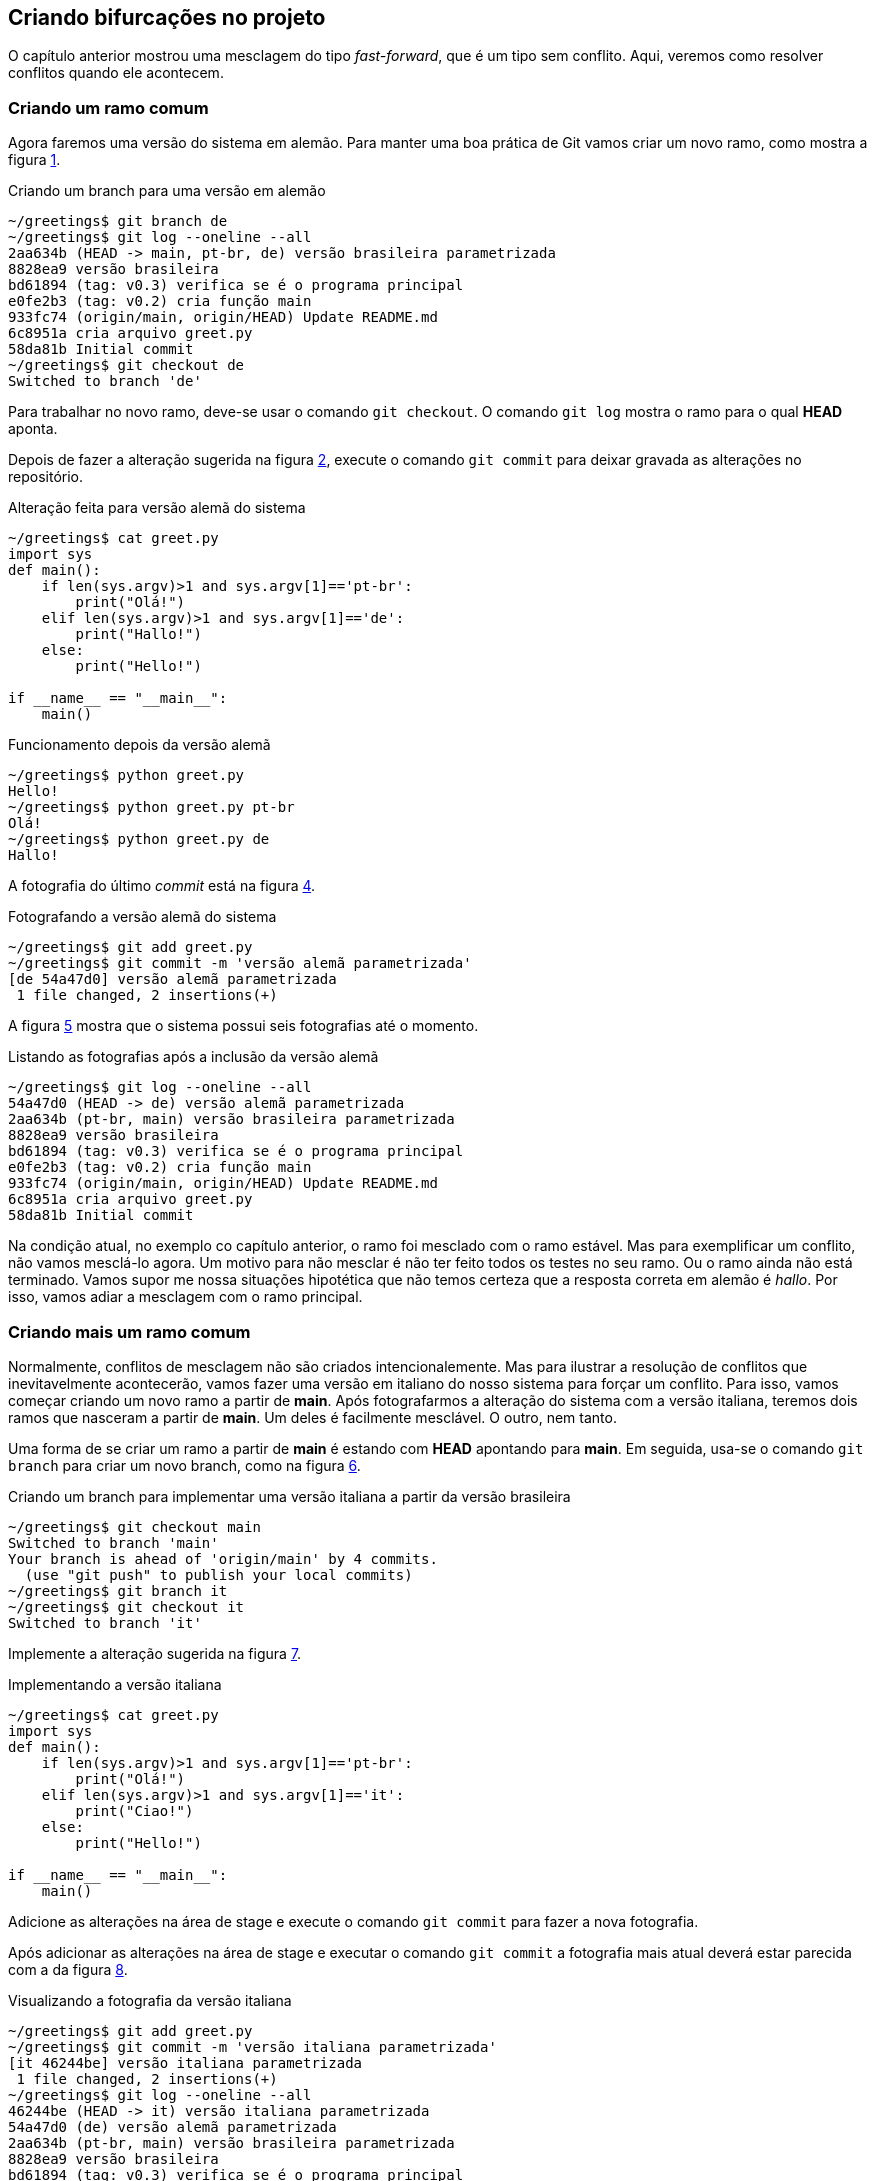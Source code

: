 [#bifurcacoes]
== Criando bifurcações no projeto

O capítulo anterior mostrou uma mesclagem do tipo
_fast-forward_, que é um tipo sem conflito.
Aqui, veremos como resolver conflitos quando ele acontecem.

=== Criando um ramo comum

Agora faremos uma versão do sistema em alemão.
Para manter uma boa prática de Git vamos criar um novo
ramo, como mostra a figura <<fig:41>>.

.Criando um branch para uma versão em alemão
[[fig:41, {counter:refcde}]]
[source]
----
~/greetings$ git branch de
~/greetings$ git log --oneline --all
2aa634b (HEAD -> main, pt-br, de) versão brasileira parametrizada
8828ea9 versão brasileira
bd61894 (tag: v0.3) verifica se é o programa principal
e0fe2b3 (tag: v0.2) cria função main
933fc74 (origin/main, origin/HEAD) Update README.md
6c8951a cria arquivo greet.py
58da81b Initial commit
~/greetings$ git checkout de
Switched to branch 'de'
----

Para trabalhar no novo ramo, deve-se usar o comando
`git checkout`. O comando `git log`
mostra o ramo para o qual *HEAD* aponta.

Depois de fazer a alteração sugerida na figura <<fig:43>>,
execute o comando `git commit` para deixar 
gravada as alterações no repositório.

.Alteração feita para versão alemã do sistema
[[fig:43, {counter:refcde}]]
[source]
----
~/greetings$ cat greet.py 
import sys
def main():
    if len(sys.argv)>1 and sys.argv[1]=='pt-br':
        print("Olá!")
    elif len(sys.argv)>1 and sys.argv[1]=='de':
        print("Hallo!")
    else:
        print("Hello!")

if __name__ == "__main__":
    main()
----

.Funcionamento depois da versão alemã
[[fig:43a, {counter:refcde}]]
[source]
----
~/greetings$ python greet.py 
Hello!
~/greetings$ python greet.py pt-br
Olá!
~/greetings$ python greet.py de
Hallo!
----

A fotografia do último _commit_ está na figura
<<fig:44>>.

.Fotografando a versão alemã do sistema
[[fig:44, {counter:refcde}]]
[source]
----
~/greetings$ git add greet.py 
~/greetings$ git commit -m 'versão alemã parametrizada'
[de 54a47d0] versão alemã parametrizada
 1 file changed, 2 insertions(+)
----

A figura <<fig:45>> mostra que o sistema possui seis 
fotografias até o momento.

.Listando as fotografias após a inclusão da versão alemã
[[fig:45, {counter:refcde}]]
[source]
----
~/greetings$ git log --oneline --all
54a47d0 (HEAD -> de) versão alemã parametrizada
2aa634b (pt-br, main) versão brasileira parametrizada
8828ea9 versão brasileira
bd61894 (tag: v0.3) verifica se é o programa principal
e0fe2b3 (tag: v0.2) cria função main
933fc74 (origin/main, origin/HEAD) Update README.md
6c8951a cria arquivo greet.py
58da81b Initial commit
----

Na condição atual, no exemplo co capítulo anterior,
o ramo foi mesclado com o ramo estável.
Mas para exemplificar um conflito, não vamos mesclá-lo 
agora.
Um motivo para não mesclar é não ter feito todos os
testes no seu ramo.
Ou o ramo ainda não está terminado.
Vamos supor me nossa situações hipotética que 
não temos certeza que a resposta correta em alemão
é _hallo_.
Por isso, vamos adiar a mesclagem com o ramo principal.


=== Criando mais um ramo comum

Normalmente, conflitos de mesclagem não são criados 
intencionalemente. Mas para ilustrar a resolução 
de conflitos que inevitavelmente acontecerão,
vamos fazer uma versão em italiano do nosso 
sistema para forçar um conflito.
Para isso, vamos começar criando um novo ramo a
partir de *main*.
Após fotografarmos a alteração do sistema
com a versão italiana, teremos dois ramos que
nasceram a partir de *main*.
Um deles é facilmente mesclável. O outro, nem tanto.

Uma forma de se criar um ramo a partir de *main*
é estando com *HEAD* apontando para *main*.
Em seguida, usa-se o comando `git branch` para 
criar um novo branch, como na figura <<fig:46>>.

.Criando um branch para implementar uma versão italiana a partir da versão brasileira
[[fig:46, {counter:refcde}]]
[source]
----
~/greetings$ git checkout main
Switched to branch 'main'
Your branch is ahead of 'origin/main' by 4 commits.
  (use "git push" to publish your local commits)
~/greetings$ git branch it
~/greetings$ git checkout it
Switched to branch 'it'
----

Implemente a alteração sugerida na figura <<fig:48>>.

.Implementando a versão italiana
[[fig:48, {counter:refcde}]]
[source]
----
~/greetings$ cat greet.py 
import sys
def main():
    if len(sys.argv)>1 and sys.argv[1]=='pt-br':
        print("Olá!")
    elif len(sys.argv)>1 and sys.argv[1]=='it':
        print("Ciao!")
    else:
        print("Hello!")

if __name__ == "__main__":
    main()
----

Adicione as alterações na área de stage e execute
o comando `git commit` para fazer a nova fotografia.

Após adicionar as alterações na área de stage e executar
o comando `git commit` a fotografia mais atual
deverá estar parecida com a da figura <<fig:49>>.

.Visualizando a fotografia da versão italiana
[[fig:49, {counter:refcde}]]
[source]
----
~/greetings$ git add greet.py 
~/greetings$ git commit -m 'versão italiana parametrizada'
[it 46244be] versão italiana parametrizada
 1 file changed, 2 insertions(+)
~/greetings$ git log --oneline --all
46244be (HEAD -> it) versão italiana parametrizada
54a47d0 (de) versão alemã parametrizada
2aa634b (pt-br, main) versão brasileira parametrizada
8828ea9 versão brasileira
bd61894 (tag: v0.3) verifica se é o programa principal
e0fe2b3 (tag: v0.2) cria função main
933fc74 (origin/main, origin/HEAD) Update README.md
6c8951a cria arquivo greet.py
58da81b Initial commit
----

=== Listando as fotografias em forma de grafo

A opção `--graph` do comando `git log`
lista as fotografias do repositório em forma de grafo,
como na figura <<fig:50>>.


.Listando todas as fotografias do repositório em forma de grafo
[[fig:50, {counter:refcde}]]
[source]
----
~/greetings$ git log --oneline --all --graph
* 46244be (HEAD -> it) versão italiana parametrizada
| * 54a47d0 (de) versão alemã parametrizada
|/  
* 2aa634b (pt-br, main) versão brasileira parametrizada
* 8828ea9 versão brasileira
* bd61894 (tag: v0.3) verifica se é o programa principal
* e0fe2b3 (tag: v0.2) cria função main
* 933fc74 (origin/main, origin/HEAD) Update README.md
* 6c8951a cria arquivo greet.py
* 58da81b Initial commit
----

Note que acima do ramo *main* as linhas estão
vermelhas, indicando um possível conflito.
Observe que o ramo *de* (alemão), que é mais
antigo que o ramo *it* (italiano), se mostra como
um ramo que está saindo de um galho.


=== Mesclando o último ramo antes do primeiro

O último ramo criado foi o ramo *it*,
mas aqui vasmos mesclá-lo ao ramo principal
antes do ramo mais antigo, que é o ramo *de*.
A figura <<fig:51>> mostra uma forma de como isso 
pode ser feito.
Ocorreu uma mesclagem do tipo _fast-forward_
sem nenhum problema.

.Mesclando a versão italiana com a principal
[[fig:51, {counter:refcde}]]
[source]
----
~/greetings$ git checkout main
Switched to branch 'main'
Your branch is ahead of 'origin/main' by 4 commits.
  (use "git push" to publish your local commits)
~/greetings$ git merge it
Updating 2aa634b..46244be
Fast-forward
 greet.py | 2 ++
 1 file changed, 2 insertions(+)
----

Na figura <<fig:52>> podemos ver que o grafo não foi 
alterado, mas agora *HEAD* e *main*
estão na fotografia mais recente.

.Listando todas as fotografias do repositório em forma de grafo após mesclar a versão italiana
[[fig:52, {counter:refcde}]]
[source]
----
~/greetings$ git log --oneline --all --graph
* 46244be (HEAD -> main, it) versão italiana parametrizada
| * 54a47d0 (de) versão alemã parametrizada
|/  
* 2aa634b (pt-br) versão brasileira parametrizada
* 8828ea9 versão brasileira
* bd61894 (tag: v0.3) verifica se é o programa principal
* e0fe2b3 (tag: v0.2) cria função main
* 933fc74 (origin/main, origin/HEAD) Update README.md
* 6c8951a cria arquivo greet.py
* 58da81b Initial commit
----

=== Quando não corre tudo bem na mesclagem

Agora, veja figura <<fig:53>> o que ocorre quando tentamos 
mesclar o ramo alemão com o ramo princial.

.Mesclando a versão alemã com a principal
[[fig:53, {counter:refcde}]]
[source]
----
~/greetings$ git merge de
Auto-merging greet.py
CONFLICT (content): Merge conflict in greet.py
Automatic merge failed; fix conflicts and then commit the result.
----


.Como ficou o arquivo
[[fig:54, {counter:refcde}]]
[source]
----
~/greetings$ cat greet.py 
import sys
def main():
    if len(sys.argv)>1 and sys.argv[1]=='pt-br':
        print("Olá!")
<<<<<<< HEAD
    elif len(sys.argv)>1 and sys.argv[1]=='it':
        print("Ciao!")
=======
    elif len(sys.argv)>1 and sys.argv[1]=='de':
        print("Hallo!")
>>>>>>> de
    else:
        print("Hello!")

if __name__ == "__main__":
    main()
----
Conforme a figura <<fig:54>>, a ferramenta `vimdiff`
pode ser selecionada como na figura <<fig:55>>.

.status
[[fig:55, {counter:refcde}]]
[source]
----
~/greetings$ git status
On branch main
Your branch is ahead of 'origin/main' by 5 commits.
  (use "git push" to publish your local commits)

You have unmerged paths.
  (fix conflicts and run "git commit")
  (use "git merge --abort" to abort the merge)

Unmerged paths:
  (use "git add <file>..." to mark resolution)
	both modified:   greet.py

no changes added to commit (use "git add" and/or "git commit -a")
----

.Como ficou o arquivo
[[fig:56, {counter:refcde}]]
[source]
----
~/greetings$ cat greet.py 
import sys
def main():
    if len(sys.argv)>1 and sys.argv[1]=='pt-br':
        print("Olá!")
    elif len(sys.argv)>1 and sys.argv[1]=='it':
        print("Ciao!")
    elif len(sys.argv)>1 and sys.argv[1]=='de':
        print("Hallo!")
    else:
        print("Hello!")

if __name__ == "__main__":
    main()
----

.Resultado
[[fig:57, {counter:refcde}]]
[source]
----
~/greetings$ git add greet.py 
~/greetings$ git commit -m 'merge com versão alemã'
[main 4377f73] merge com versão alemã
~/greetings$ git log --oneline --all --graph
*   4377f73 (HEAD -> main) merge com versão alemã
|\  
| * 54a47d0 (de) versão alemã parametrizada
* | 46244be (it) versão italiana parametrizada
|/  
* 2aa634b (pt-br) versão brasileira parametrizada
* 8828ea9 versão brasileira
* bd61894 (tag: v0.3) verifica se é o programa principal
* e0fe2b3 (tag: v0.2) cria função main
* 933fc74 (origin/main, origin/HEAD) Update README.md
* 6c8951a cria arquivo greet.py
* 58da81b Initial commit
----

.Programa
[[fig:58, {counter:refcde}]]
[source]
----
~/greetings$ python greet.py 
Hello!
~/greetings$ python greet.py pt-br
Olá!
~/greetings$ python greet.py it
Ciao!
~/greetings$ python greet.py de
Hallo!
----

.Push
[[fig:59, {counter:refcde}]]
[source]
----
~/greetings$ git push
Username for 'https://github.com': fboldt
Password for 'https://fboldt@github.com': 
Enumerating objects: 23, done.
Counting objects: 100% (23/23), done.
Delta compression using up to 8 threads
Compressing objects: 100% (20/20), done.
Writing objects: 100% (21/21), 2.14 KiB | 2.14 MiB/s, done.
Total 21 (delta 4), reused 0 (delta 0)
remote: Resolving deltas: 100% (4/4), done.
To https://github.com/fboldt/greetings.git
   933fc74..4377f73  main -> main
----

.Lista final
[[fig60, {counter:refcde}]]
[source]
----
~/greetings$ git log --oneline --all --graph
*   4377f73 (HEAD -> main, origin/main, origin/HEAD) merge com versão alemã
|\  
| * 54a47d0 (de) versão alemã parametrizada
* | 46244be (it) versão italiana parametrizada
|/  
* 2aa634b (pt-br) versão brasileira parametrizada
* 8828ea9 versão brasileira
* bd61894 (tag: v0.3) verifica se é o programa principal
* e0fe2b3 (tag: v0.2) cria função main
* 933fc74 Update README.md
* 6c8951a cria arquivo greet.py
* 58da81b Initial commit
----
